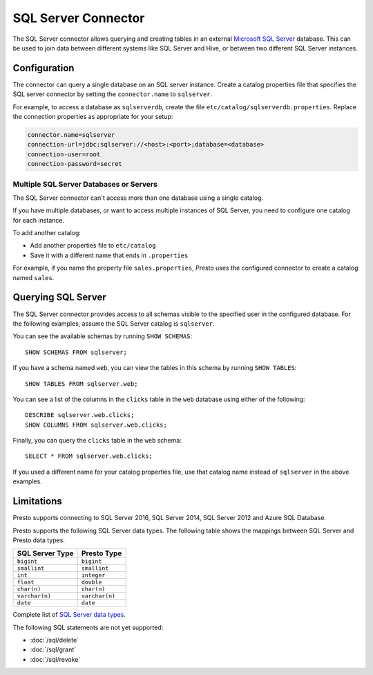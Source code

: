 ====================
SQL Server Connector
====================

The SQL Server connector allows querying and creating tables in an
external `Microsoft SQL Server <https://www.microsoft.com/sql-server/>`_ database. This can be used to join data between
different systems like SQL Server and Hive, or between two different
SQL Server instances.

Configuration
-------------

The connector can query a single database on an SQL server instance. Create a
catalog properties file that specifies the SQL server connector by setting the
``connector.name`` to ``sqlserver``.  

For example, to access a database as ``sqlserverdb``, create the file
``etc/catalog/sqlserverdb.properties``. Replace the connection properties as
appropriate for your setup:

.. code-block:: properties

    connector.name=sqlserver
    connection-url=jdbc:sqlserver://<host>:<port>;database=<database>
    connection-user=root
    connection-password=secret

Multiple SQL Server Databases or Servers
^^^^^^^^^^^^^^^^^^^^^^^^^^^^^^^^^^^^^^^^

The SQL Server connector can't access more than one database using a single
catalog. 

If you have multiple databases, or want to access multiple instances
of SQL Server, you need to configure one catalog for each instance.

To add another catalog:

- Add another properties file to ``etc/catalog`` 
- Save it with a different name that ends in ``.properties``

For example, if you name the property file ``sales.properties``, Presto uses the
configured connector to create a catalog named ``sales``.

Querying SQL Server
-------------------

The SQL Server connector provides access to all schemas visible to the specified user in the configured database.
For the following examples, assume the SQL Server catalog is ``sqlserver``.

You can see the available schemas by running ``SHOW SCHEMAS``::

    SHOW SCHEMAS FROM sqlserver;

If you have a schema named ``web``, you can view the tables
in this schema by running ``SHOW TABLES``::

    SHOW TABLES FROM sqlserver.web;

You can see a list of the columns in the ``clicks`` table in the ``web`` database
using either of the following::

    DESCRIBE sqlserver.web.clicks;
    SHOW COLUMNS FROM sqlserver.web.clicks;

Finally, you can query the ``clicks`` table in the ``web`` schema::

    SELECT * FROM sqlserver.web.clicks;

If you used a different name for your catalog properties file, use
that catalog name instead of ``sqlserver`` in the above examples.

Limitations
-----------

Presto supports connecting to SQL Server 2016, SQL Server 2014, SQL Server 2012
and Azure SQL Database.

Presto supports the following SQL Server data types.
The following table shows the mappings between SQL Server and Presto data types.

============================= ============================
SQL Server Type               Presto Type
============================= ============================
``bigint``                    ``bigint``
``smallint``                  ``smallint``
``int``                       ``integer``
``float``                     ``double``
``char(n)``                   ``char(n)``
``varchar(n)``                ``varchar(n)``
``date``                      ``date``
============================= ============================

Complete list of `SQL Server data types
<https://msdn.microsoft.com/en-us/library/ms187752.aspx>`_.

The following SQL statements are not yet supported:

* :doc:`/sql/delete`
* :doc:`/sql/grant`
* :doc:`/sql/revoke`
